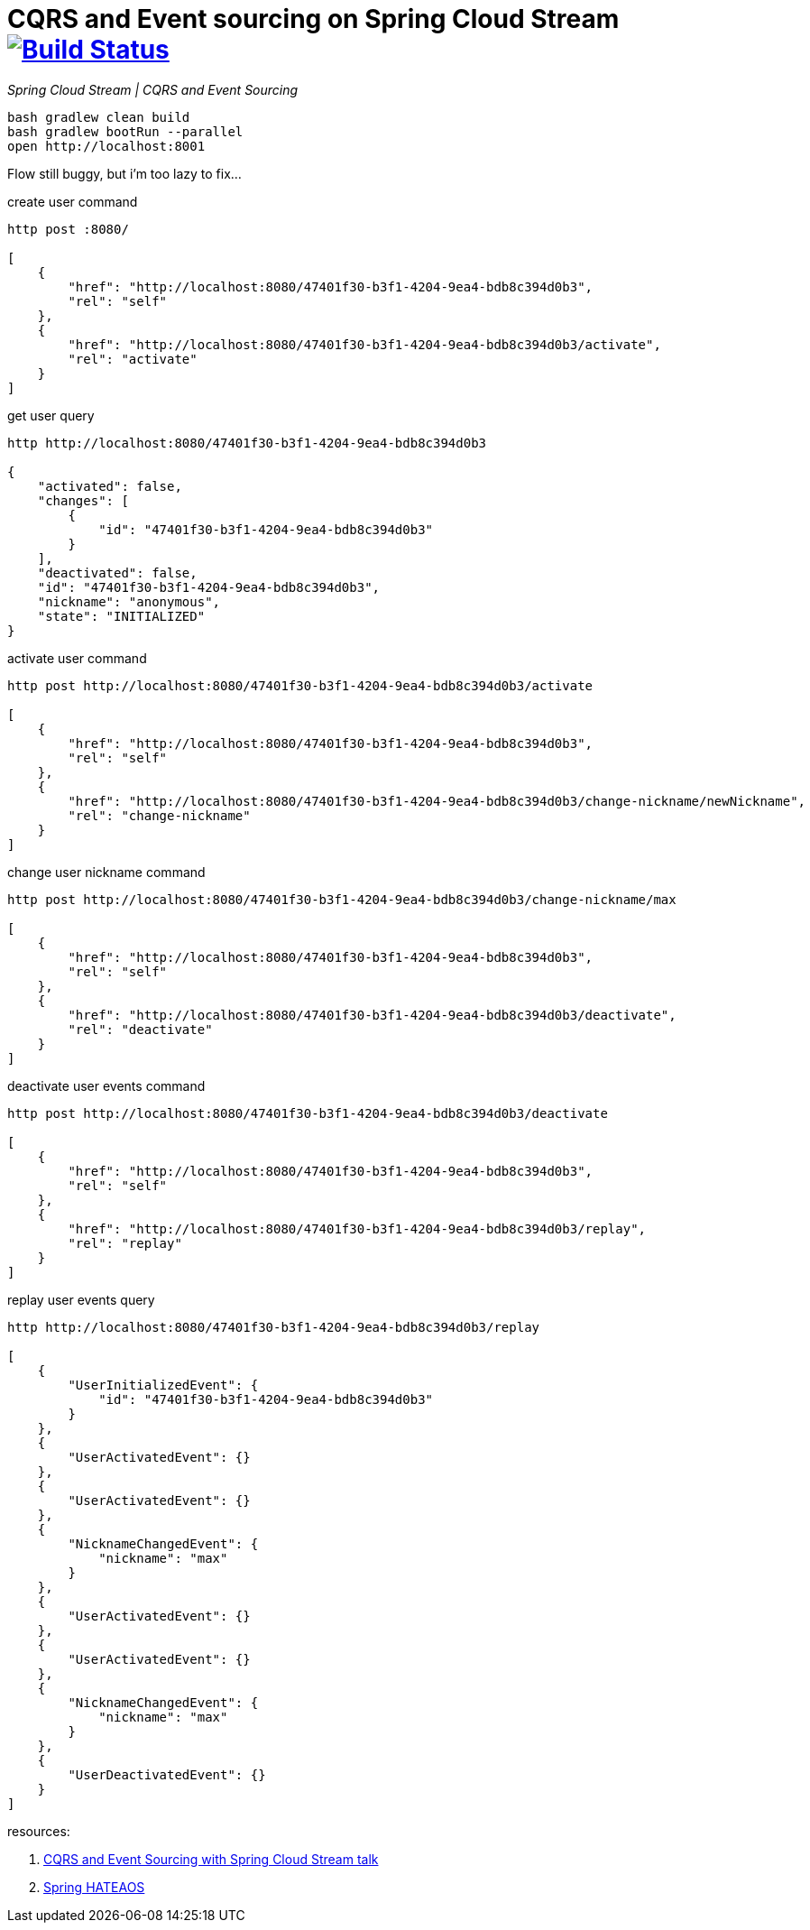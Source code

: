 = CQRS and Event sourcing on Spring Cloud Stream image:https://travis-ci.org/daggerok/spring-examples.svg?branch=master["Build Status", link="https://travis-ci.org/daggerok/spring-examples"]

//tag::content[]

_Spring Cloud Stream | CQRS and Event Sourcing_

[source,bash]
----
bash gradlew clean build
bash gradlew bootRun --parallel
open http://localhost:8001
----

Flow still buggy, but i'm too lazy to fix...

.create user command
[source,bash]
----
http post :8080/

[
    {
        "href": "http://localhost:8080/47401f30-b3f1-4204-9ea4-bdb8c394d0b3",
        "rel": "self"
    },
    {
        "href": "http://localhost:8080/47401f30-b3f1-4204-9ea4-bdb8c394d0b3/activate",
        "rel": "activate"
    }
]
----

.get user query
[source,bash]
----
http http://localhost:8080/47401f30-b3f1-4204-9ea4-bdb8c394d0b3

{
    "activated": false,
    "changes": [
        {
            "id": "47401f30-b3f1-4204-9ea4-bdb8c394d0b3"
        }
    ],
    "deactivated": false,
    "id": "47401f30-b3f1-4204-9ea4-bdb8c394d0b3",
    "nickname": "anonymous",
    "state": "INITIALIZED"
}
----

.activate user command
[source,bash]
----
http post http://localhost:8080/47401f30-b3f1-4204-9ea4-bdb8c394d0b3/activate

[
    {
        "href": "http://localhost:8080/47401f30-b3f1-4204-9ea4-bdb8c394d0b3",
        "rel": "self"
    },
    {
        "href": "http://localhost:8080/47401f30-b3f1-4204-9ea4-bdb8c394d0b3/change-nickname/newNickname",
        "rel": "change-nickname"
    }
]
----

.change user nickname command
[source,bash]
----
http post http://localhost:8080/47401f30-b3f1-4204-9ea4-bdb8c394d0b3/change-nickname/max

[
    {
        "href": "http://localhost:8080/47401f30-b3f1-4204-9ea4-bdb8c394d0b3",
        "rel": "self"
    },
    {
        "href": "http://localhost:8080/47401f30-b3f1-4204-9ea4-bdb8c394d0b3/deactivate",
        "rel": "deactivate"
    }
]
----

.deactivate user events command
----
http post http://localhost:8080/47401f30-b3f1-4204-9ea4-bdb8c394d0b3/deactivate

[
    {
        "href": "http://localhost:8080/47401f30-b3f1-4204-9ea4-bdb8c394d0b3",
        "rel": "self"
    },
    {
        "href": "http://localhost:8080/47401f30-b3f1-4204-9ea4-bdb8c394d0b3/replay",
        "rel": "replay"
    }
]
----

.replay user events query
----
http http://localhost:8080/47401f30-b3f1-4204-9ea4-bdb8c394d0b3/replay

[
    {
        "UserInitializedEvent": {
            "id": "47401f30-b3f1-4204-9ea4-bdb8c394d0b3"
        }
    },
    {
        "UserActivatedEvent": {}
    },
    {
        "UserActivatedEvent": {}
    },
    {
        "NicknameChangedEvent": {
            "nickname": "max"
        }
    },
    {
        "UserActivatedEvent": {}
    },
    {
        "UserActivatedEvent": {}
    },
    {
        "NicknameChangedEvent": {
            "nickname": "max"
        }
    },
    {
        "UserDeactivatedEvent": {}
    }
]
----

resources:

. link:https://www.youtube.com/watch?v=LvmPa7YKgqM[CQRS and Event Sourcing with Spring Cloud Stream talk]
. link:https://docs.spring.io/spring-hateoas/docs/current/reference/html/[Spring HATEAOS]

//end::content02[]
